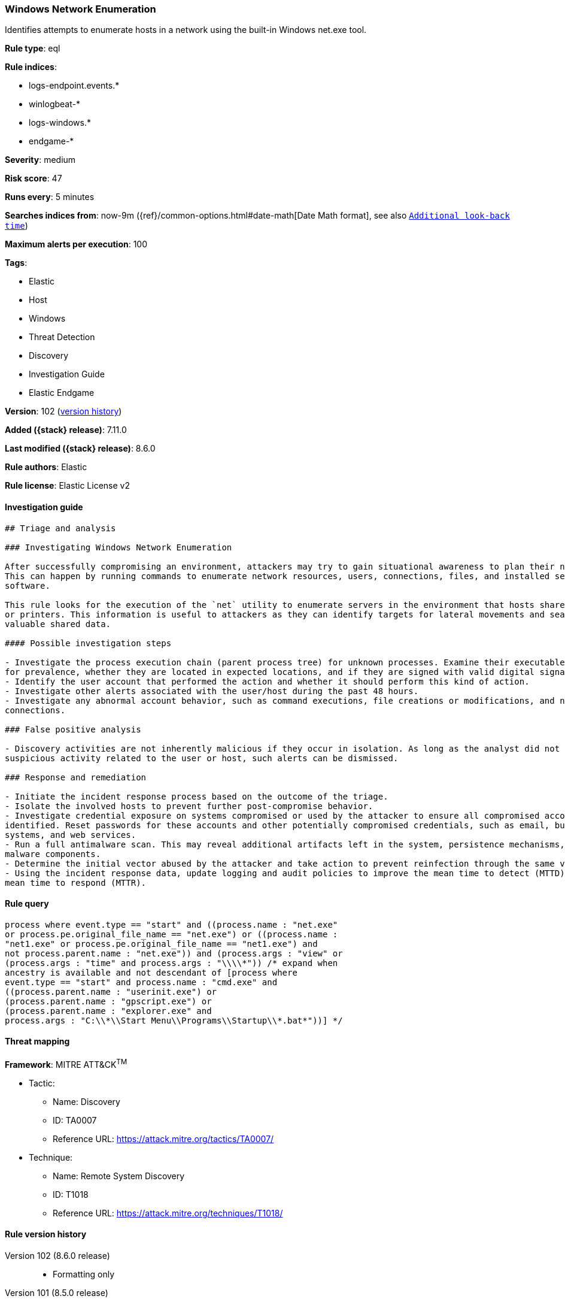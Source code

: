[[windows-network-enumeration]]
=== Windows Network Enumeration

Identifies attempts to enumerate hosts in a network using the built-in Windows net.exe tool.

*Rule type*: eql

*Rule indices*:

* logs-endpoint.events.*
* winlogbeat-*
* logs-windows.*
* endgame-*

*Severity*: medium

*Risk score*: 47

*Runs every*: 5 minutes

*Searches indices from*: now-9m ({ref}/common-options.html#date-math[Date Math format], see also <<rule-schedule, `Additional look-back time`>>)

*Maximum alerts per execution*: 100

*Tags*:

* Elastic
* Host
* Windows
* Threat Detection
* Discovery
* Investigation Guide
* Elastic Endgame

*Version*: 102 (<<windows-network-enumeration-history, version history>>)

*Added ({stack} release)*: 7.11.0

*Last modified ({stack} release)*: 8.6.0

*Rule authors*: Elastic

*Rule license*: Elastic License v2

==== Investigation guide


[source,markdown]
----------------------------------
## Triage and analysis

### Investigating Windows Network Enumeration

After successfully compromising an environment, attackers may try to gain situational awareness to plan their next steps.
This can happen by running commands to enumerate network resources, users, connections, files, and installed security
software.

This rule looks for the execution of the `net` utility to enumerate servers in the environment that hosts shared drives
or printers. This information is useful to attackers as they can identify targets for lateral movements and search for
valuable shared data.

#### Possible investigation steps

- Investigate the process execution chain (parent process tree) for unknown processes. Examine their executable files
for prevalence, whether they are located in expected locations, and if they are signed with valid digital signatures.
- Identify the user account that performed the action and whether it should perform this kind of action.
- Investigate other alerts associated with the user/host during the past 48 hours.
- Investigate any abnormal account behavior, such as command executions, file creations or modifications, and network
connections.

### False positive analysis

- Discovery activities are not inherently malicious if they occur in isolation. As long as the analyst did not identify
suspicious activity related to the user or host, such alerts can be dismissed.

### Response and remediation

- Initiate the incident response process based on the outcome of the triage.
- Isolate the involved hosts to prevent further post-compromise behavior.
- Investigate credential exposure on systems compromised or used by the attacker to ensure all compromised accounts are
identified. Reset passwords for these accounts and other potentially compromised credentials, such as email, business
systems, and web services.
- Run a full antimalware scan. This may reveal additional artifacts left in the system, persistence mechanisms, and
malware components.
- Determine the initial vector abused by the attacker and take action to prevent reinfection through the same vector.
- Using the incident response data, update logging and audit policies to improve the mean time to detect (MTTD) and the
mean time to respond (MTTR).
----------------------------------


==== Rule query


[source,js]
----------------------------------
process where event.type == "start" and ((process.name : "net.exe"
or process.pe.original_file_name == "net.exe") or ((process.name :
"net1.exe" or process.pe.original_file_name == "net1.exe") and
not process.parent.name : "net.exe")) and (process.args : "view" or
(process.args : "time" and process.args : "\\\\*")) /* expand when
ancestry is available and not descendant of [process where
event.type == "start" and process.name : "cmd.exe" and
((process.parent.name : "userinit.exe") or
(process.parent.name : "gpscript.exe") or
(process.parent.name : "explorer.exe" and
process.args : "C:\\*\\Start Menu\\Programs\\Startup\\*.bat*"))] */
----------------------------------

==== Threat mapping

*Framework*: MITRE ATT&CK^TM^

* Tactic:
** Name: Discovery
** ID: TA0007
** Reference URL: https://attack.mitre.org/tactics/TA0007/
* Technique:
** Name: Remote System Discovery
** ID: T1018
** Reference URL: https://attack.mitre.org/techniques/T1018/

[[windows-network-enumeration-history]]
==== Rule version history

Version 102 (8.6.0 release)::
* Formatting only

Version 101 (8.5.0 release)::
* Updated query, changed from:
+
[source, js]
----------------------------------
process where event.type in ("start", "process_started") and
((process.name : "net.exe" or process.pe.original_file_name ==
"net.exe") or ((process.name : "net1.exe" or
process.pe.original_file_name == "net1.exe") and not
process.parent.name : "net.exe")) and (process.args : "view" or
(process.args : "time" and process.args : "\\\\*")) /* expand when
ancestry is available and not descendant of [process where
event.type == ("start", "process_started") and process.name :
"cmd.exe" and ((process.parent.name :
"userinit.exe") or (process.parent.name :
"gpscript.exe") or (process.parent.name :
"explorer.exe" and process.args :
"C:\\*\\Start Menu\\Programs\\Startup\\*.bat*"))] */
----------------------------------

Version 8 (8.4.0 release)::
* Formatting only

Version 6 (8.3.0 release)::
* Formatting only

Version 5 (8.2.0 release)::
* Formatting only

Version 4 (7.15.0 release)::
* Updated query, changed from:
+
[source, js]
----------------------------------
process where event.type in ("start", "process_started") and
((process.name : "net.exe" or process.pe.original_file_name ==
"net.exe") or ((process.name : "net1.exe" or
process.pe.original_file_name == "net1.exe") and not
process.parent.name : "net.exe")) and (process.args : "view" or
(process.args : "time" and process.args : "\\\\*")) /* expand when
ancestory is available and not descendant of [process where
event.type == ("start", "process_started") and process.name :
"cmd.exe" and ((process.parent.name :
"userinit.exe") or (process.parent.name :
"gpscript.exe") or (process.parent.name :
"explorer.exe" and process.args :
"C:\\*\\Start Menu\\Programs\\Startup\\*.bat*"))] */
----------------------------------

Version 3 (7.12.0 release)::
* Formatting only

Version 2 (7.11.2 release)::
* Formatting only

